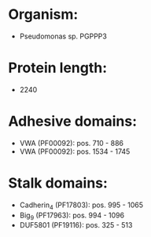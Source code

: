 * Organism:
- Pseudomonas sp. PGPPP3
* Protein length:
- 2240
* Adhesive domains:
- VWA (PF00092): pos. 710 - 886
- VWA (PF00092): pos. 1534 - 1745
* Stalk domains:
- Cadherin_4 (PF17803): pos. 995 - 1065
- Big_9 (PF17963): pos. 994 - 1096
- DUF5801 (PF19116): pos. 325 - 513

